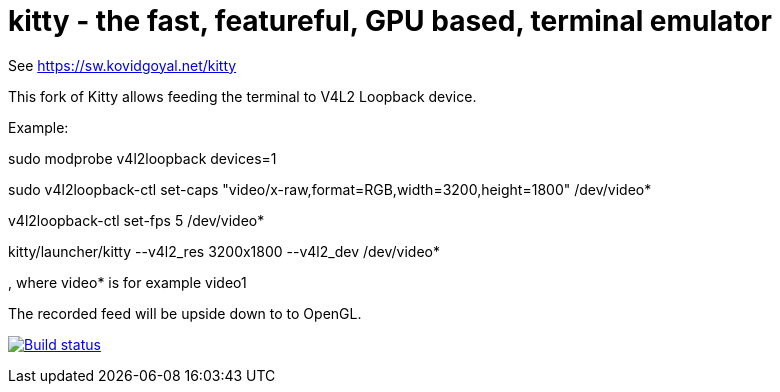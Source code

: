 = kitty - the fast, featureful, GPU based, terminal emulator

See https://sw.kovidgoyal.net/kitty

This fork of Kitty allows feeding the terminal to V4L2 Loopback device.

Example:

sudo modprobe v4l2loopback devices=1

sudo v4l2loopback-ctl set-caps "video/x-raw,format=RGB,width=3200,height=1800" /dev/video*

v4l2loopback-ctl set-fps 5 /dev/video*

kitty/launcher/kitty --v4l2_res 3200x1800 --v4l2_dev /dev/video*

, where video* is for example video1

The recorded feed will be upside down to to OpenGL.



image:https://circleci.com/gh/kovidgoyal/kitty.svg?style=svg["Build status", link="https://circleci.com/gh/kovidgoyal/kitty"]
